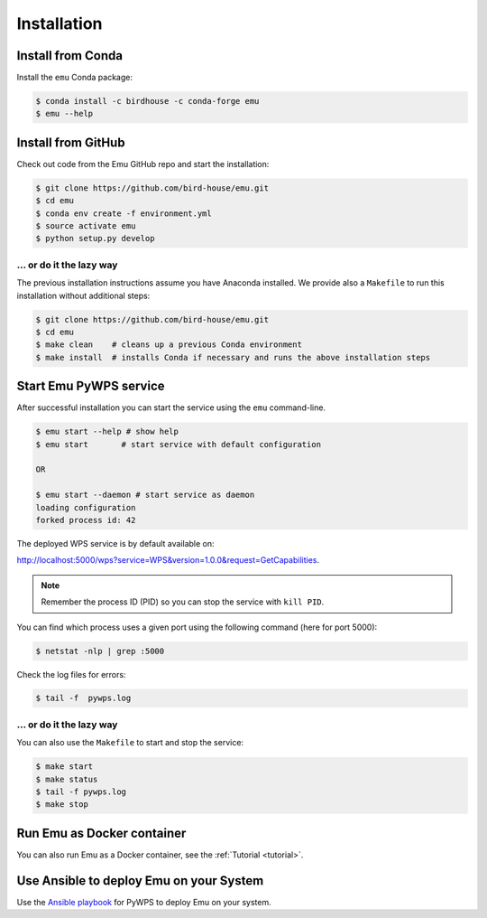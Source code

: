 .. _installation:

Installation
============

Install from Conda
------------------

.. image:: http://anaconda.org/birdhouse/emu/badges/installer/conda.svg
   :target: http://anaconda.org/birdhouse/emu
   :alt: Ananconda Install

.. image:: http://anaconda.org/birdhouse/emu/badges/build.svg
   :target: http://anaconda.org/birdhouse/emu
   :alt: Anaconda Build

.. image:: http://anaconda.org/birdhouse/emu/badges/version.svg
   :target: http://anaconda.org/birdhouse/emu
   :alt: Anaconda Version

.. image:: http://anaconda.org/birdhouse/emu/badges/downloads.svg
   :target: http://anaconda.org/birdhouse/emu
   :alt: Anaconda Downloads

Install the ``emu`` Conda package:

.. code-block:: sh

    $ conda install -c birdhouse -c conda-forge emu
    $ emu --help


Install from GitHub
-------------------

Check out code from the Emu GitHub repo and start the installation:

.. code-block:: sh

   $ git clone https://github.com/bird-house/emu.git
   $ cd emu
   $ conda env create -f environment.yml
   $ source activate emu
   $ python setup.py develop

... or do it the lazy way
+++++++++++++++++++++++++

The previous installation instructions assume you have Anaconda installed.
We provide also a ``Makefile`` to run this installation without additional steps:

.. code-block:: sh

   $ git clone https://github.com/bird-house/emu.git
   $ cd emu
   $ make clean    # cleans up a previous Conda environment
   $ make install  # installs Conda if necessary and runs the above installation steps

Start Emu PyWPS service
-----------------------

After successful installation you can start the service using the ``emu`` command-line.

.. code-block:: sh

   $ emu start --help # show help
   $ emu start       # start service with default configuration

   OR

   $ emu start --daemon # start service as daemon
   loading configuration
   forked process id: 42

The deployed WPS service is by default available on:

http://localhost:5000/wps?service=WPS&version=1.0.0&request=GetCapabilities.

.. NOTE:: Remember the process ID (PID) so you can stop the service with ``kill PID``.

You can find which process uses a given port using the following command (here for port 5000):

.. code-block:: sh

   $ netstat -nlp | grep :5000

Check the log files for errors:

.. code-block:: sh

   $ tail -f  pywps.log

... or do it the lazy way
+++++++++++++++++++++++++

You can also use the ``Makefile`` to start and stop the service:

.. code-block:: sh

  $ make start
  $ make status
  $ tail -f pywps.log
  $ make stop

Run Emu as Docker container
---------------------------

You can also run Emu as a Docker container, see the :ref:`Tutorial <tutorial>`.

Use Ansible to deploy Emu on your System
----------------------------------------

Use the `Ansible playbook`_ for PyWPS to deploy Emu on your system.

.. _Ansible playbook: http://ansible-wps-playbook.readthedocs.io/en/latest/index.html
